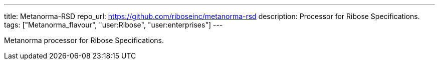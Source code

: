 ---
title: Metanorma-RSD
repo_url: https://github.com/riboseinc/metanorma-rsd
description: Processor for Ribose Specifications.
tags: ["Metanorma_flavour", "user:Ribose", "user:enterprises"]
---

Metanorma processor for Ribose Specifications.
